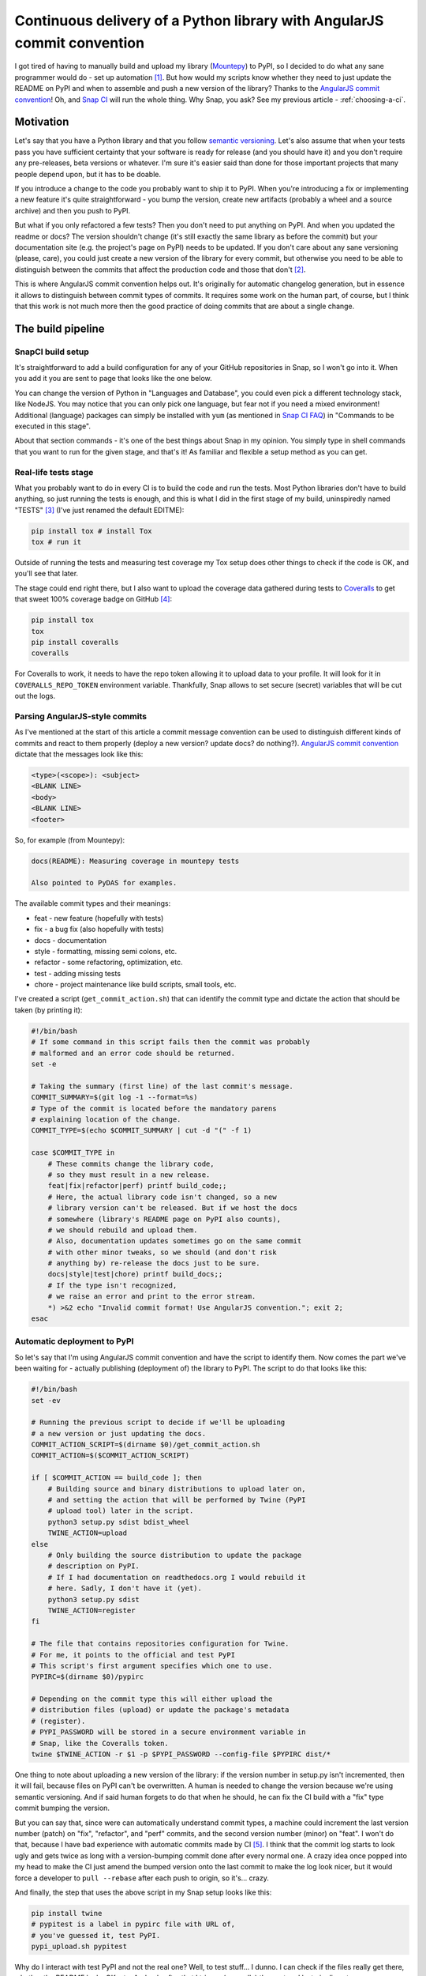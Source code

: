 Continuous delivery of a Python library with AngularJS commit convention
========================================================================

.. post::
   :author: Michal Bultrowicz
   :tags: Python

I got tired of having to manually build and upload my library (`Mountepy`_) to PyPI,
so I decided to do what any sane programmer would do - set up automation [#1]_.
But how would my scripts know whether they need to just update the README on PyPI and when to
assemble and push a new version of the library?
Thanks to the `AngularJS commit convention`_!
Oh, and `Snap CI`_ will run the whole thing.
Why Snap, you ask? See my previous article - :ref:`choosing-a-ci`.

Motivation
----------

Let's say that you have a Python library and that you follow `semantic versioning`_.
Let's also assume that when your tests pass you have sufficient certainty that your software is
ready for release (and you should have it) and you don't require any pre-releases,
beta versions or whatever.
I'm sure it's easier said than done for those important projects that many people depend upon,
but it has to be doable.

If you introduce a change to the code you probably want to ship it to PyPI.
When you're introducing a fix or implementing a new feature it's quite straightforward - you bump
the version, create new artifacts (probably a wheel and a source archive) and then you push to PyPI.

But what if you only refactored a few tests? Then you don't need to put anything on PyPI.
And when you updated the readme or docs? The version shouldn't change
(it's still exactly the same library as before the commit) but your documentation site
(e.g. the project's page on PyPI) needs to be updated.
If you don't care about any sane versioning (please, care), you could just create a new version
of the library for every commit, but otherwise you need to be able to distinguish
between the commits that affect the production code and those that don't [#2]_. 

This is where AngularJS commit convention helps out.
It's originally for automatic changelog generation, but in essence it allows to distinguish
between commit types of commits.
It requires some work on the human part, of course, but I think that this work is not much more
then the good practice of doing commits that are about a single change.


The build pipeline
------------------

SnapCI build setup
^^^^^^^^^^^^^^^^^^

It's straightforward to add a build configuration for any of your GitHub repositories in Snap,
so I won't go into it.
When you add it you are sent to page that looks like the one below.

.. image:: /_static/cd-with-angularjs-commits/bare_build_config.png

You can change the version of Python in "Languages and Database", you could even pick a different
technology stack, like NodeJS.
You may notice that you can only pick one language, but fear not if you need a mixed environment!
Additional (language) packages can simply be installed with ``yum``
(as mentioned in `Snap CI FAQ`_) in "Commands to be executed in this stage".

About that section commands - it's one of the best things about Snap in my opinion.
You simply type in shell commands that you want to run for the given stage, and that's it!
As familiar and flexible a setup method as you can get.

Real-life tests stage
^^^^^^^^^^^^^^^^^^^^^

What you probably want to do in every CI is to build the code and run the tests.
Most Python libraries don't have to build anything, so just running the tests is enough,
and this is what I did in the first stage of my build, uninspiredly named "TESTS" [#3]_
(I've just renamed the default EDITME):

.. code-block:: bash

    pip install tox # install Tox
    tox # run it

Outside of running the tests and measuring test coverage my Tox setup does other things to check if
the code is OK, and you'll see that later.

The stage could end right there, but I also want to upload the coverage data gathered during
tests to `Coveralls`_ to get that sweet 100% coverage badge on GitHub [#4]_:

.. code-block:: bash

    pip install tox
    tox
    pip install coveralls
    coveralls

For Coveralls to work, it needs to have the repo token allowing it to upload data to your profile.
It will look for it in ``COVERALLS_REPO_TOKEN`` environment variable.
Thankfully, Snap allows to set secure (secret) variables that will be cut out the logs.

.. image:: /_static/cd-with-angularjs-commits/secure_variable.png

Parsing AngularJS-style commits
^^^^^^^^^^^^^^^^^^^^^^^^^^^^^^^

As I've mentioned at the start of this article a commit message convention can be used
to distinguish different kinds of commits and react to them properly
(deploy a new version? update docs? do nothing?).
`AngularJS commit convention`_ dictate that the messages look like this:

.. code-block:: bash

    <type>(<scope>): <subject>
    <BLANK LINE>
    <body>
    <BLANK LINE>
    <footer>

So, for example (from Mountepy):

.. code-block:: bash

    docs(README): Measuring coverage in mountepy tests

    Also pointed to PyDAS for examples.

The available commit types and their meanings:

* feat - new feature (hopefully with tests)
* fix - a bug fix (also hopefully with tests)
* docs - documentation
* style - formatting, missing semi colons, etc.
* refactor - some refactoring, optimization, etc.
* test - adding missing tests
* chore - project maintenance like build scripts, small tools, etc.

I've created a script (``get_commit_action.sh``) that can identify the commit type and dictate
the action that should be taken (by printing it):

.. code-block:: bash

    #!/bin/bash
    # If some command in this script fails then the commit was probably
    # malformed and an error code should be returned.
    set -e

    # Taking the summary (first line) of the last commit's message.
    COMMIT_SUMMARY=$(git log -1 --format=%s)
    # Type of the commit is located before the mandatory parens
    # explaining location of the change.
    COMMIT_TYPE=$(echo $COMMIT_SUMMARY | cut -d "(" -f 1)

    case $COMMIT_TYPE in
        # These commits change the library code,
        # so they must result in a new release.
        feat|fix|refactor|perf) printf build_code;;
        # Here, the actual library code isn't changed, so a new
        # library version can't be released. But if we host the docs
        # somewhere (library's README page on PyPI also counts),
        # we should rebuild and upload them.
        # Also, documentation updates sometimes go on the same commit
        # with other minor tweaks, so we should (and don't risk
        # anything by) re-release the docs just to be sure.
        docs|style|test|chore) printf build_docs;;
        # If the type isn't recognized,
        # we raise an error and print to the error stream.
        *) >&2 echo "Invalid commit format! Use AngularJS convention."; exit 2;
    esac

Automatic deployment to PyPI
^^^^^^^^^^^^^^^^^^^^^^^^^^^^

So let's say that I'm using AngularJS commit convention and have the script to identify them.
Now comes the part we've been waiting for - actually publishing (deployment of) the library to PyPI.
The script to do that looks like this:

.. code-block:: bash

    #!/bin/bash
    set -ev

    # Running the previous script to decide if we'll be uploading
    # a new version or just updating the docs.
    COMMIT_ACTION_SCRIPT=$(dirname $0)/get_commit_action.sh
    COMMIT_ACTION=$($COMMIT_ACTION_SCRIPT)

    if [ $COMMIT_ACTION == build_code ]; then
        # Building source and binary distributions to upload later on,
        # and setting the action that will be performed by Twine (PyPI
        # upload tool) later in the script.
        python3 setup.py sdist bdist_wheel
        TWINE_ACTION=upload
    else
        # Only building the source distribution to update the package
        # description on PyPI.
        # If I had documentation on readthedocs.org I would rebuild it
        # here. Sadly, I don't have it (yet).
        python3 setup.py sdist
        TWINE_ACTION=register
    fi

    # The file that contains repositories configuration for Twine.
    # For me, it points to the official and test PyPI
    # This script's first argument specifies which one to use.
    PYPIRC=$(dirname $0)/pypirc

    # Depending on the commit type this will either upload the
    # distribution files (upload) or update the package's metadata
    # (register).
    # PYPI_PASSWORD will be stored in a secure environment variable in
    # Snap, like the Coveralls token.
    twine $TWINE_ACTION -r $1 -p $PYPI_PASSWORD --config-file $PYPIRC dist/*
       
One thing to note about uploading a new version of the library:
if the version number in setup.py isn't incremented, then it will fail,
because files on PyPI can't be overwritten.
A human is needed to change the version because we're using semantic versioning.
And if said human forgets to do that when he should, he can fix the CI
build with a "fix" type commit bumping the version.

But you can say that, since were can automatically understand commit types, a machine
could increment the last version number (patch) on "fix", "refactor", and "perf"
commits, and the second version number (minor) on "feat".
I won't do that, because I have bad experience with automatic commits made by CI [#5]_.
I think that the commit log starts to look ugly and gets twice as long with
a version-bumping commit done after every normal one.
A crazy idea once popped into my head to make the CI just amend the bumped
version onto the last commit to make the log look nicer, but it would force a developer
to ``pull --rebase`` after each push to origin, so it's... crazy.

And finally, the step that uses the above script in my Snap setup looks like this:

.. code-block:: bash

    pip install twine
    # pypitest is a label in pypirc file with URL of,
    # you've guessed it, test PyPI.
    pypi_upload.sh pypitest

Why do I interact with test PyPI and not the real one?
Well, to test stuff... I dunno.
I can check if the files really get there, whether the README looks OK, etc.
And only after that I trigger (manually) the next and last pipeline step:

.. code-block:: bash

    pip install twine
    # This time uploading/registering with the real PyPI.
    # I've also got a different $PYPI_PASSWORD, an approach I recommend.
    # You can store the passwords in KeePass, or something.
    pypi_upload.sh pypi

Triggering a pipeline step manually can also come in handy when your code needs to go through
some out-of-band (out-of-Snap) checks, like Windows tests on AppVeyor or some legal mumbo-jumbo
before you can release the next iteration.

A bit of a warning - if you rerun the step or the whole build that successfully uploaded some
artifacts, then it'll fail, due to file collision on PyPI.
I don't see any real need to rerun them, though.

When introducing all of this to Mountepy I've put the CI scripts in `another repository`_
at attached them as a `Git submodule`_ to be able to reuse them in other projects
and develop them independently.

Trunk-based development
-----------------------

You could have spotted a potential problem in my commit identification scripts:
they only look at the last commit.
But it's normal to push more than one commit at once when you finish a bigger feature, right?
Well, not according to `trunk-based development`_, an approach suggested when
trying to do continuous delivery or deployment.

I do recommend following the link, but if you don't want to, the gist of trunk-based development
is to cut the work up in self-contained commits and constantly synchronizing with master.
The commit doesn't need to provide a full fix or feature, but it can be a step towards
doing those. The important thing is that the commit doesn't break anything and improves something.
It could be a small refactor of one class on the road for implementing something.

I do think that this is the right way and it so happens that it's also convenient for my automation.

But isn't it too easy to break stuff when pumping everything into master?
Especially if there are many contributors involved [#6]_?
Well, not if you have good tests (and do other things mentioned in the Thought Works article).

`My Tox config`_ checks if the tests pass, if the last commit is well formed
(so it requires my CI scripts), and if the last commit has version bumped appropriately.
(TODO version bump check, może wcześniej w artykule o tym wspomnieć))
With that, running Tox after creating a commit and before push should ensure [#7]_ that we didn't
break anything and that a new version will be released if it's needed.
Of course, a human can even forget to run Tox before pushing...
Well, git hooks or a development process requiring creating pull requests
(Snap can run pipelines on them) can help with that.

Conclusions
-----------

I hope that you'll find something inspiring in this article.
I know that it would be very helpful for me a year (or more) ago.

For me, continuous delivery (and deployment, where applicable) seems to be the way to go
for software development on projects of every size.
It allows to focus more on creative work (writing code) and less on things that are quite joyless
(packaging, deploying, synchronizing releases, resolving merge conflicts, etc.)

Feel free to leave a comment if you see some issues with my setup or have improvements in mind.

Oh, and you can see my pipeline at https://snap-ci.com/butla/mountepy/branch/master


TODO
----

Przerób skrypty i biuld na Snapie, żeby użytkownik pypi też był dostarczany przez argument. Żeby ludzie mogli od razi używać.

Kolejna rzecz, jako edit do tego artykułu: sprawdzanie czy zrobiono dobry version bump na przestrzeni commitu. Albo nawet przed wrzuceniem tego teraz!

Przekazywanie artefaktów między stepami buildu.

.. rubric:: Footnotes

.. [#] If you want to get fancy you can also call this automation a `continuous delivery`_ pipeline.
.. [#] At least that's the granularity that worked for me, you can go more in depth if you want.
.. [#] I've also changed Python to 3.4 from the default 2.7.
.. [#] I could put Coveralls invocation in another stage, but then I would need to pass ``.coverage`` file as an artifact (TODO to tak sie robi??), because different stages are not guaranteed to run in the same environment (virtual machine).
.. [#] I'm mainly looking at you, ``mvn release``...
.. [#] To be fair, this is not the case with my current projects. But I think that with more effort put into good, isolated testing (I created Mountepy for that) it would solve a lot of my last corporate project's development problems. 
.. [#] Though we can never be 100% sure. If the project we're working on is part of something bigger then some end-to-end tests need to later run on the whole system. But even they can't give 100%.

.. _another repository: https://github.com/butla/ci-helpers
.. _AngularJS commit convention: https://docs.google.com/document/d/1QrDFcIiPjSLDn3EL15IJygNPiHORgU1_OOAqWjiDU5Y/edit
.. _continuous delivery: https://www.thoughtworks.com/continuous-delivery
.. _Coveralls: https://coveralls.io
.. _Git submodule: https://git-scm.com/book/en/v2/Git-Tools-Submodules 
.. _Mountepy: https://pypi.org/project/mountepy/
.. _My Tox config: http://example.com BLABLABLA tododod
.. _semantic versioning: http://semver.org/
.. _Snap CI: https://snap-ci.com/
.. _Snap CI FAQ: https://docs.snap-ci.com/faq/
.. _trunk-based development: https://www.thoughtworks.com/insights/blog/enabling-trunk-based-development-deployment-pipelines
